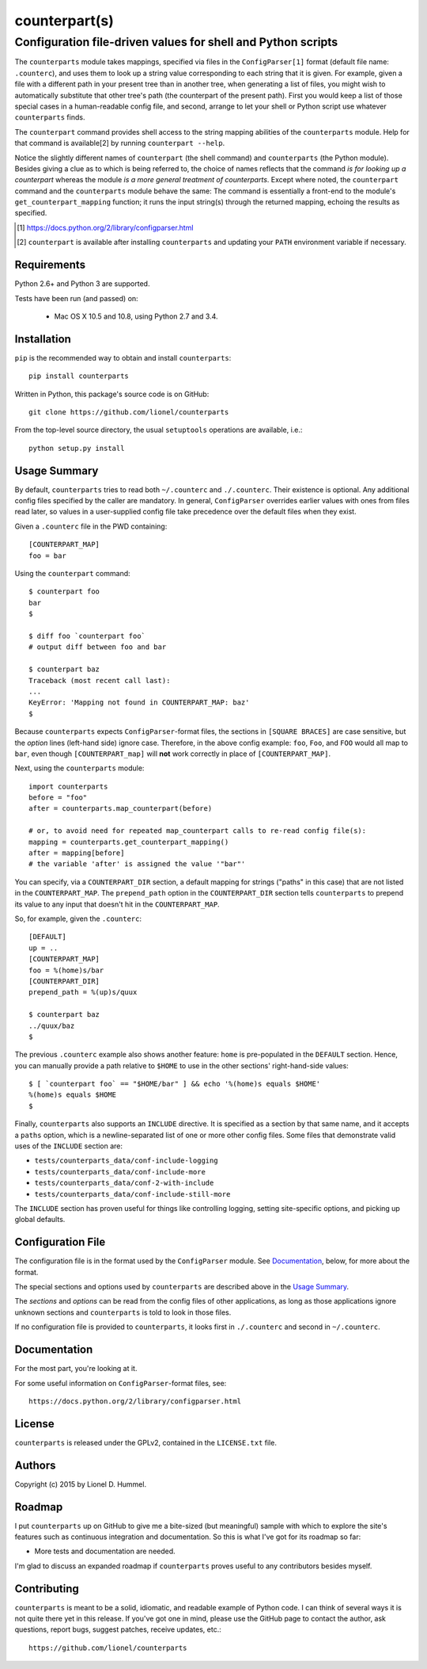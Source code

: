 ==============
counterpart(s)
==============
-------------------------------------------------------------
Configuration file-driven values for shell and Python scripts
-------------------------------------------------------------

The ``counterparts`` module takes mappings, specified via files in the
``ConfigParser[1]`` format (default file name: ``.counterc``), and
uses them to look up a string value corresponding to each string that
it is given.  For example, given a file with a different path in your
present tree than in another tree, when generating a list of files,
you might wish to automatically substitute that other tree's path (the
counterpart of the present path).  First you would keep a list of
those special cases in a human-readable config file, and second,
arrange to let your shell or Python script use whatever
``counterparts`` finds.

The ``counterpart`` command provides shell access to the string
mapping abilities of the ``counterparts`` module.  Help for that
command is available[2] by running ``counterpart --help``.

Notice the slightly different names of ``counterpart`` (the shell
command) and ``counterparts`` (the Python module).  Besides giving a
clue as to which is being referred to, the choice of names reflects
that the command *is for looking up a counterpart* whereas the module
*is a more general treatment of counterparts*.  Except where noted,
the ``counterpart`` command and the ``counterparts`` module behave the
same: The command is essentially a front-end to the module's
``get_counterpart_mapping`` function; it runs the input string(s)
through the returned mapping, echoing the results as specified.

.. [1] https://docs.python.org/2/library/configparser.html
.. [2] ``counterpart`` is available after installing ``counterparts``
   and updating your ``PATH`` environment variable if necessary.


Requirements
============

Python 2.6+ and Python 3 are supported.

Tests have been run (and passed) on:

  * Mac OS X 10.5 and 10.8, using Python 2.7 and 3.4.


Installation
============

``pip`` is the recommended way to obtain and install ``counterparts``::

  pip install counterparts

Written in Python, this package's source code is on GitHub::

  git clone https://github.com/lionel/counterparts

From the top-level source directory, the usual ``setuptools`` operations
are available, i.e.::

  python setup.py install


Usage Summary
=============

By default, ``counterparts`` tries to read both ``~/.counterc`` and
``./.counterc``.  Their existence is optional.  Any additional config
files specified by the caller are mandatory.  In general,
``ConfigParser`` overrides earlier values with ones from files read
later, so values in a user-supplied config file take precedence over
the default files when they exist.

Given a ``.counterc`` file in the PWD containing::

  [COUNTERPART_MAP]
  foo = bar

Using the ``counterpart`` command::

  $ counterpart foo
  bar
  $

  $ diff foo `counterpart foo`
  # output diff between foo and bar

  $ counterpart baz
  Traceback (most recent call last):
  ... 
  KeyError: 'Mapping not found in COUNTERPART_MAP: baz'
  $

Because ``counterparts`` expects ``ConfigParser``-format files, the
sections in ``[SQUARE BRACES]`` are case sensitive, but the *option*
lines (left-hand side) ignore case.  Therefore, in the above config
example: ``foo``, ``Foo``, and ``FOO`` would all map to ``bar``, even
though ``[COUNTERPART_map]`` will **not** work correctly in place of
``[COUNTERPART_MAP]``.
  
Next, using the ``counterparts`` module::

  import counterparts
  before = "foo"
  after = counterparts.map_counterpart(before)

  # or, to avoid need for repeated map_counterpart calls to re-read config file(s):
  mapping = counterparts.get_counterpart_mapping()
  after = mapping[before]
  # the variable 'after' is assigned the value '"bar"'

You can specify, via a ``COUNTERPART_DIR`` section, a default mapping
for strings ("paths" in this case) that are not listed in the
``COUNTERPART_MAP``.  The ``prepend_path`` option in the
``COUNTERPART_DIR`` section tells ``counterparts`` to prepend its value
to any input that doesn't hit in the ``COUNTERPART_MAP``.

So, for example, given the ``.counterc``::

  [DEFAULT]
  up = ..
  [COUNTERPART_MAP]
  foo = %(home)s/bar
  [COUNTERPART_DIR]
  prepend_path = %(up)s/quux

  $ counterpart baz
  ../quux/baz
  $

The previous ``.counterc`` example also shows another feature:
``home`` is pre-populated in the ``DEFAULT`` section.  Hence, you can
manually provide a path relative to ``$HOME`` to use in the other
sections' right-hand-side values::

  $ [ `counterpart foo` == "$HOME/bar" ] && echo '%(home)s equals $HOME'
  %(home)s equals $HOME
  $

Finally, ``counterparts`` also supports an ``INCLUDE`` directive.  It
is specified as a section by that same name, and it accepts a
``paths`` option, which is a newline-separated list of one or more
other config files.  Some files that demonstrate valid uses of the
``INCLUDE`` section are:

* ``tests/counterparts_data/conf-include-logging``
* ``tests/counterparts_data/conf-include-more``
* ``tests/counterparts_data/conf-2-with-include``
* ``tests/counterparts_data/conf-include-still-more``

The ``INCLUDE`` section has proven useful for things like controlling
logging, setting site-specific options, and picking up global
defaults.


Configuration File
==================

The configuration file is in the format used by the ``ConfigParser``
module.  See Documentation_, below, for more about the format.

The special sections and options used by ``counterparts`` are
described above in the `Usage Summary`_.

The *sections* and *options* can be read from the config files of
other applications, as long as those applications ignore unknown
sections and ``counterparts`` is told to look in those files.

If no configuration file is provided to ``counterparts``, it looks
first in ``./.counterc`` and second in ``~/.counterc``.


Documentation
=============

For the most part, you're looking at it.

For some useful information on ``ConfigParser``-format files, see::

  https://docs.python.org/2/library/configparser.html


License
=======

``counterparts`` is released under the GPLv2, contained in the ``LICENSE.txt`` file.


Authors
=======

Copyright (c) 2015 by Lionel D. Hummel.


Roadmap
=======

I put ``counterparts`` up on GitHub to give me a bite-sized (but
meaningful) sample with which to explore the site's features such as
continuous integration and documentation.  So this is what I've got
for its roadmap so far:

* More tests and documentation are needed.

I'm glad to discuss an expanded roadmap if ``counterparts`` proves
useful to any contributors besides myself.



Contributing
============

``counterparts`` is meant to be a solid, idiomatic, and readable
example of Python code.  I can think of several ways it is not quite
there yet in this release.  If you've got one in mind, please use the
GitHub page to contact the author, ask questions, report bugs, suggest
patches, receive updates, etc.::

    https://github.com/lionel/counterparts
